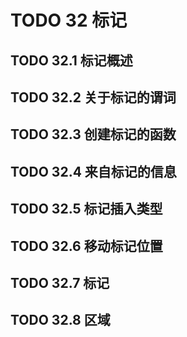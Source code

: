 #+LATEX_COMPILER: xelatex
#+LATEX_CLASS: elegantpaper
#+OPTIONS: prop:t
#+OPTIONS: ^:nil

* TODO 32 标记
** TODO 32.1 标记概述
** TODO 32.2 关于标记的谓词
** TODO 32.3 创建标记的函数
** TODO 32.4 来自标记的信息
** TODO 32.5 标记插入类型
** TODO 32.6 移动标记位置
** TODO 32.7 标记
** TODO 32.8 区域
